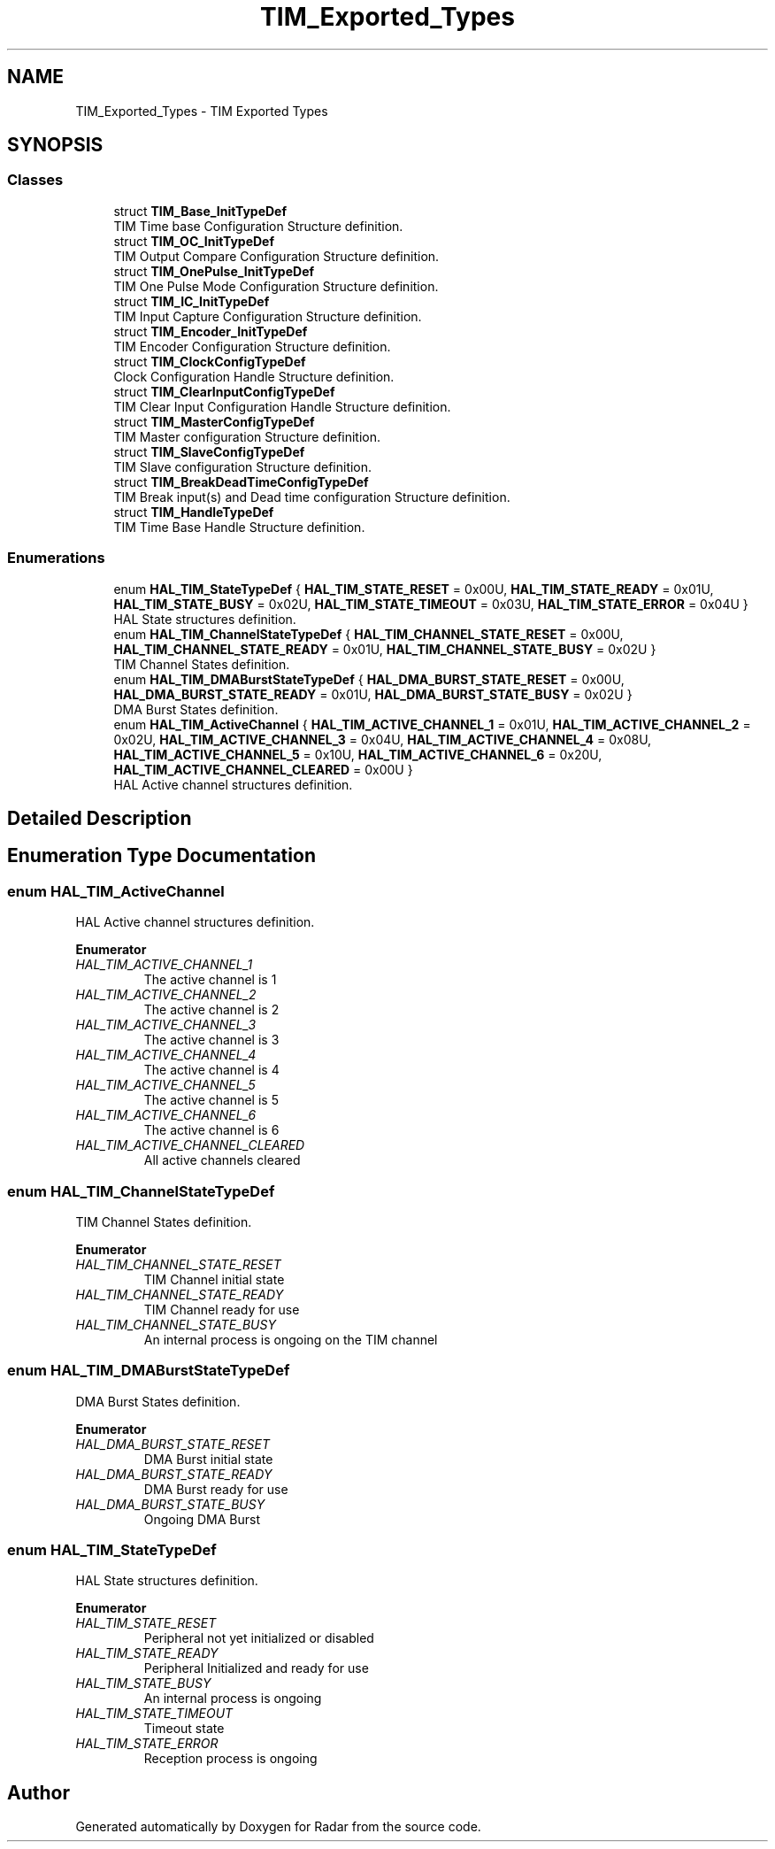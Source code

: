 .TH "TIM_Exported_Types" 3 "Version 1.0.0" "Radar" \" -*- nroff -*-
.ad l
.nh
.SH NAME
TIM_Exported_Types \- TIM Exported Types
.SH SYNOPSIS
.br
.PP
.SS "Classes"

.in +1c
.ti -1c
.RI "struct \fBTIM_Base_InitTypeDef\fP"
.br
.RI "TIM Time base Configuration Structure definition\&. "
.ti -1c
.RI "struct \fBTIM_OC_InitTypeDef\fP"
.br
.RI "TIM Output Compare Configuration Structure definition\&. "
.ti -1c
.RI "struct \fBTIM_OnePulse_InitTypeDef\fP"
.br
.RI "TIM One Pulse Mode Configuration Structure definition\&. "
.ti -1c
.RI "struct \fBTIM_IC_InitTypeDef\fP"
.br
.RI "TIM Input Capture Configuration Structure definition\&. "
.ti -1c
.RI "struct \fBTIM_Encoder_InitTypeDef\fP"
.br
.RI "TIM Encoder Configuration Structure definition\&. "
.ti -1c
.RI "struct \fBTIM_ClockConfigTypeDef\fP"
.br
.RI "Clock Configuration Handle Structure definition\&. "
.ti -1c
.RI "struct \fBTIM_ClearInputConfigTypeDef\fP"
.br
.RI "TIM Clear Input Configuration Handle Structure definition\&. "
.ti -1c
.RI "struct \fBTIM_MasterConfigTypeDef\fP"
.br
.RI "TIM Master configuration Structure definition\&. "
.ti -1c
.RI "struct \fBTIM_SlaveConfigTypeDef\fP"
.br
.RI "TIM Slave configuration Structure definition\&. "
.ti -1c
.RI "struct \fBTIM_BreakDeadTimeConfigTypeDef\fP"
.br
.RI "TIM Break input(s) and Dead time configuration Structure definition\&. "
.ti -1c
.RI "struct \fBTIM_HandleTypeDef\fP"
.br
.RI "TIM Time Base Handle Structure definition\&. "
.in -1c
.SS "Enumerations"

.in +1c
.ti -1c
.RI "enum \fBHAL_TIM_StateTypeDef\fP { \fBHAL_TIM_STATE_RESET\fP = 0x00U, \fBHAL_TIM_STATE_READY\fP = 0x01U, \fBHAL_TIM_STATE_BUSY\fP = 0x02U, \fBHAL_TIM_STATE_TIMEOUT\fP = 0x03U, \fBHAL_TIM_STATE_ERROR\fP = 0x04U }"
.br
.RI "HAL State structures definition\&. "
.ti -1c
.RI "enum \fBHAL_TIM_ChannelStateTypeDef\fP { \fBHAL_TIM_CHANNEL_STATE_RESET\fP = 0x00U, \fBHAL_TIM_CHANNEL_STATE_READY\fP = 0x01U, \fBHAL_TIM_CHANNEL_STATE_BUSY\fP = 0x02U }"
.br
.RI "TIM Channel States definition\&. "
.ti -1c
.RI "enum \fBHAL_TIM_DMABurstStateTypeDef\fP { \fBHAL_DMA_BURST_STATE_RESET\fP = 0x00U, \fBHAL_DMA_BURST_STATE_READY\fP = 0x01U, \fBHAL_DMA_BURST_STATE_BUSY\fP = 0x02U }"
.br
.RI "DMA Burst States definition\&. "
.ti -1c
.RI "enum \fBHAL_TIM_ActiveChannel\fP { \fBHAL_TIM_ACTIVE_CHANNEL_1\fP = 0x01U, \fBHAL_TIM_ACTIVE_CHANNEL_2\fP = 0x02U, \fBHAL_TIM_ACTIVE_CHANNEL_3\fP = 0x04U, \fBHAL_TIM_ACTIVE_CHANNEL_4\fP = 0x08U, \fBHAL_TIM_ACTIVE_CHANNEL_5\fP = 0x10U, \fBHAL_TIM_ACTIVE_CHANNEL_6\fP = 0x20U, \fBHAL_TIM_ACTIVE_CHANNEL_CLEARED\fP = 0x00U }"
.br
.RI "HAL Active channel structures definition\&. "
.in -1c
.SH "Detailed Description"
.PP 

.SH "Enumeration Type Documentation"
.PP 
.SS "enum \fBHAL_TIM_ActiveChannel\fP"

.PP
HAL Active channel structures definition\&. 
.PP
\fBEnumerator\fP
.in +1c
.TP
\fB\fIHAL_TIM_ACTIVE_CHANNEL_1 \fP\fP
The active channel is 1 
.br
 
.TP
\fB\fIHAL_TIM_ACTIVE_CHANNEL_2 \fP\fP
The active channel is 2 
.br
 
.TP
\fB\fIHAL_TIM_ACTIVE_CHANNEL_3 \fP\fP
The active channel is 3 
.br
 
.TP
\fB\fIHAL_TIM_ACTIVE_CHANNEL_4 \fP\fP
The active channel is 4 
.br
 
.TP
\fB\fIHAL_TIM_ACTIVE_CHANNEL_5 \fP\fP
The active channel is 5 
.br
 
.TP
\fB\fIHAL_TIM_ACTIVE_CHANNEL_6 \fP\fP
The active channel is 6 
.br
 
.TP
\fB\fIHAL_TIM_ACTIVE_CHANNEL_CLEARED \fP\fP
All active channels cleared 
.SS "enum \fBHAL_TIM_ChannelStateTypeDef\fP"

.PP
TIM Channel States definition\&. 
.PP
\fBEnumerator\fP
.in +1c
.TP
\fB\fIHAL_TIM_CHANNEL_STATE_RESET \fP\fP
TIM Channel initial state 
.br
 
.TP
\fB\fIHAL_TIM_CHANNEL_STATE_READY \fP\fP
TIM Channel ready for use 
.br
 
.TP
\fB\fIHAL_TIM_CHANNEL_STATE_BUSY \fP\fP
An internal process is ongoing on the TIM channel 
.SS "enum \fBHAL_TIM_DMABurstStateTypeDef\fP"

.PP
DMA Burst States definition\&. 
.PP
\fBEnumerator\fP
.in +1c
.TP
\fB\fIHAL_DMA_BURST_STATE_RESET \fP\fP
DMA Burst initial state 
.TP
\fB\fIHAL_DMA_BURST_STATE_READY \fP\fP
DMA Burst ready for use 
.TP
\fB\fIHAL_DMA_BURST_STATE_BUSY \fP\fP
Ongoing DMA Burst 
.br
 
.SS "enum \fBHAL_TIM_StateTypeDef\fP"

.PP
HAL State structures definition\&. 
.PP
\fBEnumerator\fP
.in +1c
.TP
\fB\fIHAL_TIM_STATE_RESET \fP\fP
Peripheral not yet initialized or disabled 
.br
 
.TP
\fB\fIHAL_TIM_STATE_READY \fP\fP
Peripheral Initialized and ready for use 
.br
 
.TP
\fB\fIHAL_TIM_STATE_BUSY \fP\fP
An internal process is ongoing 
.br
 
.TP
\fB\fIHAL_TIM_STATE_TIMEOUT \fP\fP
Timeout state 
.br
 
.TP
\fB\fIHAL_TIM_STATE_ERROR \fP\fP
Reception process is ongoing 
.br
 
.SH "Author"
.PP 
Generated automatically by Doxygen for Radar from the source code\&.
